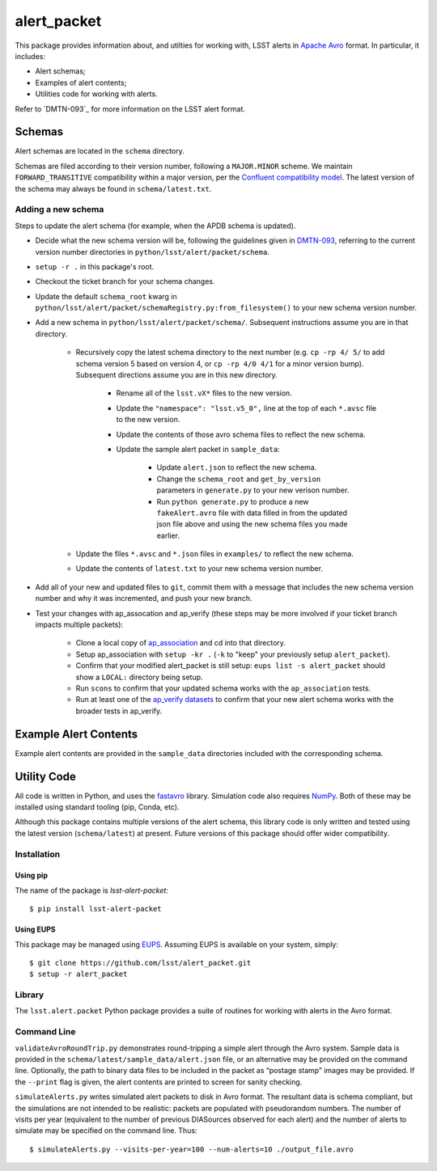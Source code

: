 #################
alert_packet
#################

This package provides information about, and utilties for working with, LSST alerts in `Apache Avro`_ format.
In particular, it includes:

- Alert schemas;
- Examples of alert contents;
- Utilities code for working with alerts.

Refer to `DMTN-093`_ for more information on the LSST alert format.

.. _Apache Avro: https://avro.apache.org
.. _DMTN-093: https://dmtn-093.lsst.io

Schemas
=======

Alert schemas are located in the ``schema`` directory.

Schemas are filed according to their version number, following a ``MAJOR.MINOR`` scheme.
We maintain ``FORWARD_TRANSITIVE`` compatibility within a major version, per the `Confluent compatibility model`_.
The latest version of the schema may always be found in ``schema/latest.txt``.

.. _Confluent compatibility model: https://docs.confluent.io/current/schema-registry/docs/avro.html#forward-compatibility

Adding a new schema
-------------------

Steps to update the alert schema (for example, when the APDB schema is updated).

* Decide what the new schema version will be, following the guidelines given in `DMTN-093 <https://dmtn-093.lsst.io/#management-and-evolution>`_, referring to the current version number directories in ``python/lsst/alert/packet/schema``.
* ``setup -r .`` in this package's root.
* Checkout the ticket branch for your schema changes.
* Update the default ``schema_root`` kwarg in ``python/lsst/alert/packet/schemaRegistry.py:from_filesystem()`` to your new schema version number.
* Add a new schema in ``python/lsst/alert/packet/schema/``. Subsequent instructions assume you are in that directory.

   * Recursively copy the latest schema directory to the next number (e.g. ``cp -rp 4/ 5/`` to add schema version 5 based on version 4, or ``cp -rp 4/0 4/1`` for a minor version bump). Subsequent directions assume you are in this new directory.

      * Rename all of the ``lsst.vX*`` files to the new version.
      * Update the ``"namespace": "lsst.v5_0",`` line at the top of each ``*.avsc`` file to the new version.
      * Update the contents of those avro schema files to reflect the new schema.
      * Update the sample alert packet in ``sample_data``:

         * Update ``alert.json`` to reflect the new schema.
         * Change the ``schema_root`` and ``get_by_version`` parameters in ``generate.py`` to your new verison number.
         * Run ``python generate.py`` to produce a new ``fakeAlert.avro`` file with data filled in from the updated json file above and using the new schema files you made earlier.

   * Update the files ``*.avsc`` and ``*.json`` files in ``examples/`` to reflect the new schema.
   * Update the contents of ``latest.txt`` to your new schema version number.

* Add all of your new and updated files to ``git``, commit them with a message that includes the new schema version number and why it was incremented, and push your new branch.
* Test your changes with ap_assocation and ap_verify (these steps may be more involved if your ticket branch impacts multiple packets):

   * Clone a local copy of `ap_association <https://github.com/lsst/ap_association/>`_ and cd into that directory.
   * Setup ap_association with ``setup -kr .`` (``-k`` to "keep" your previously setup ``alert_packet``).
   * Confirm that your modified alert_packet is still setup: ``eups list -s alert_packet`` should show a ``LOCAL:`` directory being setup.
   * Run ``scons`` to confirm that your updated schema works with the ``ap_association`` tests.
   * Run at least one of the `ap_verify datasets <https://pipelines.lsst.io/v/daily/modules/lsst.ap.verify/running.html>`_ to confirm that your new alert schema works with the broader tests in ap_verify.

Example Alert Contents
======================

Example alert contents are provided in the ``sample_data`` directories included with the corresponding schema.

Utility Code
============

All code is written in Python, and uses the `fastavro`_ library.
Simulation code also requires `NumPy`_.
Both of these may be installed using standard tooling (pip, Conda, etc).

Although this package contains multiple versions of the alert schema, this library code is only written and tested using the latest version (``schema/latest``) at present.
Future versions of this package should offer wider compatibility.

Installation
------------

Using pip
^^^^^^^^^

The name of the package is `lsst-alert-packet`::

  $ pip install lsst-alert-packet

Using EUPS
^^^^^^^^^^

This package may be managed using `EUPS`_.
Assuming EUPS is available on your system, simply::

  $ git clone https://github.com/lsst/alert_packet.git
  $ setup -r alert_packet

.. _EUPS: https://github.com/RobertLuptonTheGood/eups/

Library
-------

The ``lsst.alert.packet`` Python package provides a suite of routines for working with alerts in the Avro format.

Command Line
------------

``validateAvroRoundTrip.py`` demonstrates round-tripping a simple alert through the Avro system.
Sample data is provided in the ``schema/latest/sample_data/alert.json`` file, or an alternative may be provided on the command line.
Optionally, the path to binary data files to be included in the packet as “postage stamp” images may be provided.
If the ``--print`` flag is given, the alert contents are printed to screen for sanity checking.

``simulateAlerts.py`` writes simulated alert packets to disk in Avro format.
The resultant data is schema compliant, but the simulations are not intended to be realistic: packets are populated with pseudorandom numbers.
The number of visits per year (equivalent to the number of previous DIASources observed for each alert) and the number of alerts to simulate may be specified on the command line.
Thus::

   $ simulateAlerts.py --visits-per-year=100 --num-alerts=10 ./output_file.avro

.. _fastavro: https://fastavro.readthedocs.io/en/latest/
.. _NumPy: http://www.numpy.org
